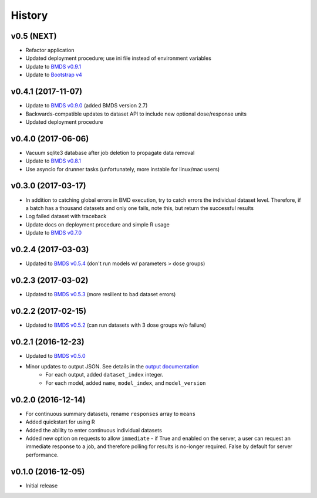 =======
History
=======

v0.5 (NEXT)
-----------------
* Refactor application
* Updated deployment procedure; use ini file instead of environment variables
* Update to `BMDS v0.9.1`_
* Update to `Bootstrap v4`_

.. _`Bootstrap v4`: https://getbootstrap.com/docs/4.0/getting-started/introduction/
.. _`BMDS v0.9.1`: https://bmds.readthedocs.io/en/latest/history.html#v0-9-1-2018-02-22


v0.4.1 (2017-11-07)
-------------------
* Update to `BMDS v0.9.0`_ (added BMDS version 2.7)
* Backwards-compatible updates to dataset API to include new optional dose/response units
* Updated deployment procedure

.. _`BMDS v0.9.0`: https://bmds.readthedocs.io/en/latest/history.html#v0-9-0-2017-11-07


v0.4.0 (2017-06-06)
-------------------
* Vacuum sqlite3 database after job deletion to propagate data removal
* Update to `BMDS v0.8.1`_
* Use asyncio for drunner tasks (unfortunately, more instable for linux/mac users)

.. _`BMDS v0.8.1`: https://bmds.readthedocs.io/en/latest/history.html#v0-8-1-2017-06-06


v0.3.0 (2017-03-17)
-------------------
* In addition to catching global errors in BMD execution, try to catch errors the individual dataset level. Therefore, if a batch has a thousand datasets and only one fails, note this, but return the successful results
* Log failed dataset with traceback
* Update docs on deployment procedure and simple R usage
* Update to `BMDS v0.7.0`_

.. _`BMDS v0.7.0`: https://bmds.readthedocs.io/en/latest/history.html#v0-7-0-2017-03-17


v0.2.4 (2017-03-03)
-------------------

* Updated to `BMDS v0.5.4`_ (don't run models w/ parameters > dose groups)

.. _`BMDS v0.5.4`: https://github.com/shapiromatron/bmds/blob/master/HISTORY.rst#v054-2017-02-15

v0.2.3 (2017-03-02)
-------------------

* Updated to `BMDS v0.5.3`_ (more resilient to bad dataset errors)

.. _`BMDS v0.5.3`: https://github.com/shapiromatron/bmds/blob/master/HISTORY.rst#v053-2017-02-15

v0.2.2 (2017-02-15)
-------------------

* Updated to `BMDS v0.5.2`_ (can run datasets with 3 dose groups w/o failure)

.. _`BMDS v0.5.2`: https://github.com/shapiromatron/bmds/blob/master/HISTORY.rst#v052-2017-02-15

v0.2.1 (2016-12-23)
-------------------

* Updated to `BMDS v0.5.0`_
* Minor updates to output JSON. See details in the `output documentation`_
    - For each output, added ``dataset_index`` integer.
    - For each model, added ``name``, ``model_index``, and ``model_version``

.. _`BMDS v0.5.0`: https://pypi.python.org/pypi/bmds/0.5.0
.. _`output documentation`: http://bmds-server.readthedocs.io/en/stable/outputs.html#output-structure

v0.2.0 (2016-12-14)
-------------------

* For continuous summary datasets, rename ``responses`` array to ``means``
* Added quickstart for using R
* Added the ability to enter continuous individual datasets
* Added new option on requests to allow ``immediate`` - if True and enabled on the server, a user can request an immediate response to a job, and therefore polling for results is no-longer required. False by default for server performance.

v0.1.0 (2016-12-05)
-------------------

* Initial release
